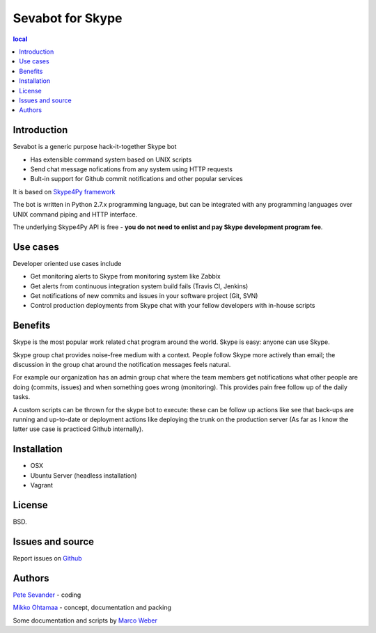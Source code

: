 ===================
Sevabot for Skype
===================

.. contents:: local

Introduction
-------------

Sevabot is a generic purpose hack-it-together Skype bot

* Has extensible command system based on UNIX scripts

* Send chat message nofications from any system using HTTP requests

* Bult-in support for Github commit notifications and other popular services

It is based on `Skype4Py framework <https://github.com/stigkj/Skype4Py>`_

The bot is written in Python 2.7.x programming language, but can be integrated with any programming
languages over UNIX command piping and HTTP interface.

The underlying Skype4Py API is free - **you do not need to enlist and pay Skype development program fee**.

Use cases
-----------

Developer oriented use cases include

* Get monitoring alerts to Skype from monitoring system like Zabbix

* Get alerts from continuous integration system build fails (Travis CI, Jenkins)

* Get notifications of new commits and issues in your software project (Git, SVN)

* Control production deployments from Skype chat with your fellow developers with in-house scripts

Benefits
-----------

Skype is the most popular work related chat program around the world.
Skype is easy: anyone can use Skype.

Skype group chat provides noise-free medium with a context.
People follow Skype more actively than email; the discussion in the group chat
around the notification messages feels natural.

For example our organization has an admin group chat where the team members
get notifications what other people are doing (commits, issues)
and when something goes wrong (monitoring). This provides pain free
follow up of the daily tasks.

A custom scripts can be thrown for the skype bot to execute:
these can be follow up actions like see that back-ups are running and up-to-date or
deployment actions like deploying the trunk on the production server
(As far as I know the latter use case is practiced Github internally).

Installation
--------------

* OSX

* Ubuntu Server (headless installation)

* Vagrant

License
--------

BSD.

Issues and source
------------------

Report issues on `Github <https://github.com/opensourcehacker/sevabot/issues>`_

Authors
----------

`Pete Sevander <https://twitter.com/sevanteri>`_ - coding

`Mikko Ohtamaa <https://twitter.com/moo9000>`_ - concept, documentation and packing



Some documentation and scripts by `Marco Weber <http://www.qxs.ch/2011/01/07/skype-instant-messages-from-zabbix/>`_

